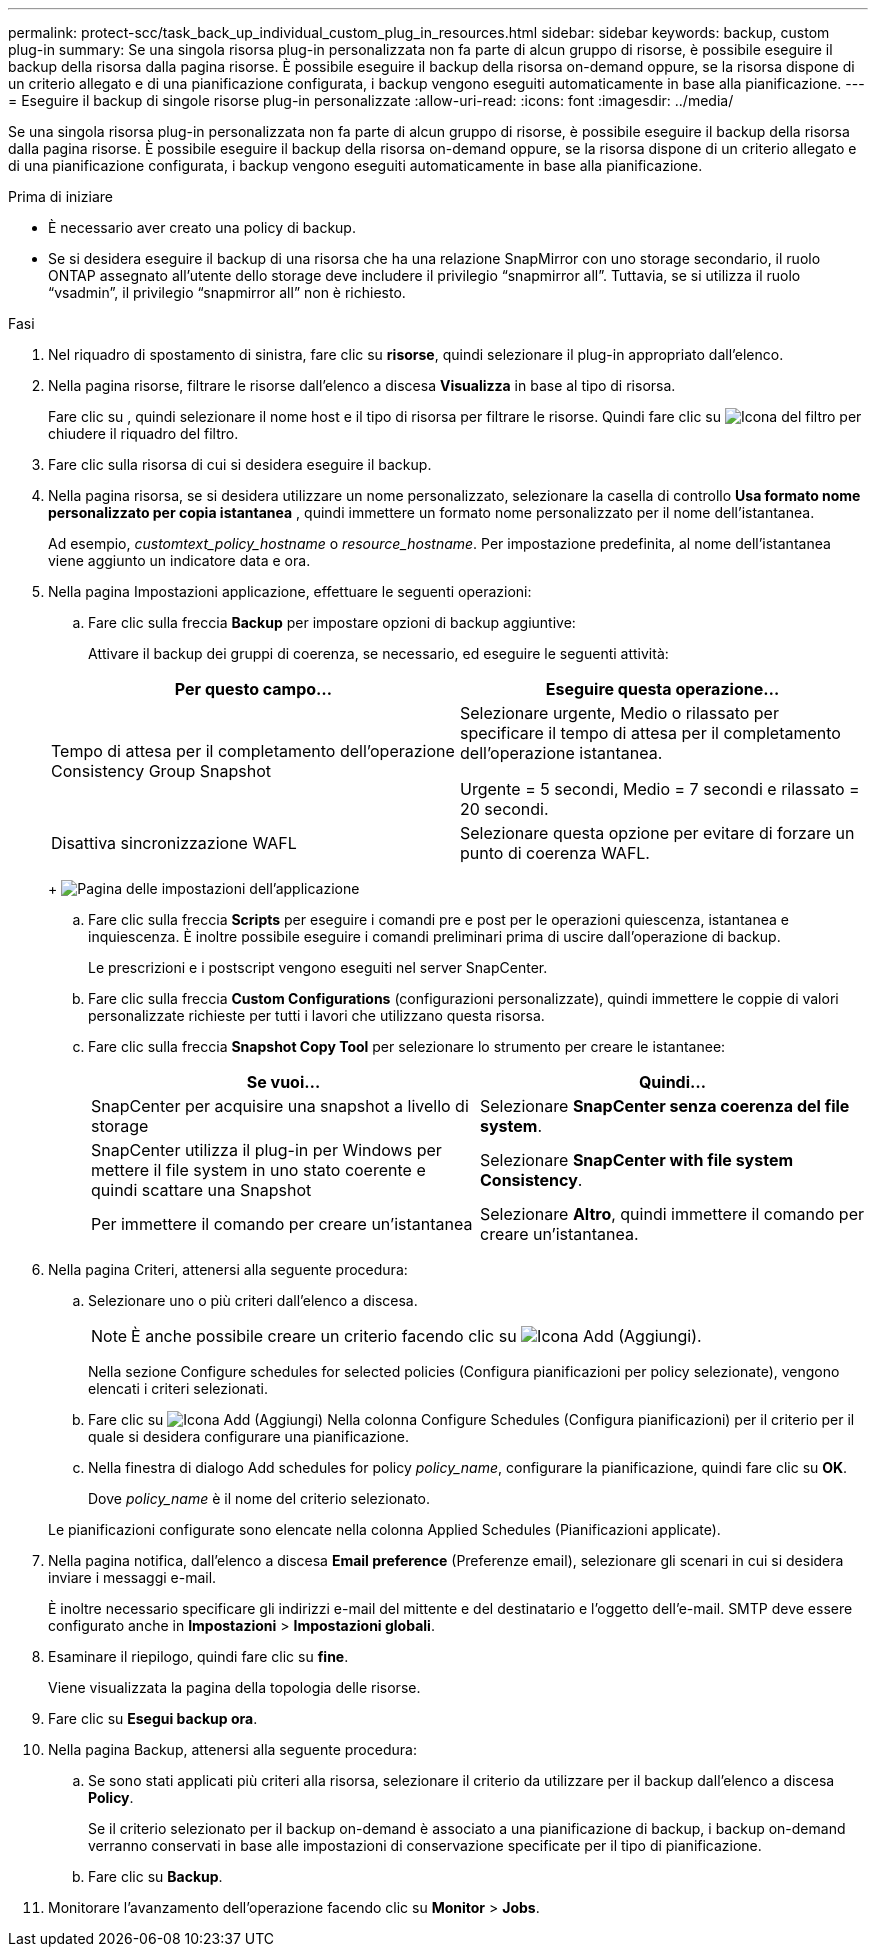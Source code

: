 ---
permalink: protect-scc/task_back_up_individual_custom_plug_in_resources.html 
sidebar: sidebar 
keywords: backup, custom plug-in 
summary: Se una singola risorsa plug-in personalizzata non fa parte di alcun gruppo di risorse, è possibile eseguire il backup della risorsa dalla pagina risorse. È possibile eseguire il backup della risorsa on-demand oppure, se la risorsa dispone di un criterio allegato e di una pianificazione configurata, i backup vengono eseguiti automaticamente in base alla pianificazione. 
---
= Eseguire il backup di singole risorse plug-in personalizzate
:allow-uri-read: 
:icons: font
:imagesdir: ../media/


[role="lead"]
Se una singola risorsa plug-in personalizzata non fa parte di alcun gruppo di risorse, è possibile eseguire il backup della risorsa dalla pagina risorse. È possibile eseguire il backup della risorsa on-demand oppure, se la risorsa dispone di un criterio allegato e di una pianificazione configurata, i backup vengono eseguiti automaticamente in base alla pianificazione.

.Prima di iniziare
* È necessario aver creato una policy di backup.
* Se si desidera eseguire il backup di una risorsa che ha una relazione SnapMirror con uno storage secondario, il ruolo ONTAP assegnato all'utente dello storage deve includere il privilegio "`snapmirror all`". Tuttavia, se si utilizza il ruolo "`vsadmin`", il privilegio "`snapmirror all`" non è richiesto.


.Fasi
. Nel riquadro di spostamento di sinistra, fare clic su *risorse*, quindi selezionare il plug-in appropriato dall'elenco.
. Nella pagina risorse, filtrare le risorse dall'elenco a discesa *Visualizza* in base al tipo di risorsa.
+
Fare clic su image:../media/filter_icon.png[""], quindi selezionare il nome host e il tipo di risorsa per filtrare le risorse. Quindi fare clic su image:../media/filter_icon.png["Icona del filtro"] per chiudere il riquadro del filtro.

. Fare clic sulla risorsa di cui si desidera eseguire il backup.
. Nella pagina risorsa, se si desidera utilizzare un nome personalizzato, selezionare la casella di controllo *Usa formato nome personalizzato per copia istantanea* , quindi immettere un formato nome personalizzato per il nome dell'istantanea.
+
Ad esempio, _customtext_policy_hostname_ o _resource_hostname_. Per impostazione predefinita, al nome dell'istantanea viene aggiunto un indicatore data e ora.

. Nella pagina Impostazioni applicazione, effettuare le seguenti operazioni:
+
.. Fare clic sulla freccia *Backup* per impostare opzioni di backup aggiuntive:
+
Attivare il backup dei gruppi di coerenza, se necessario, ed eseguire le seguenti attività:

+
|===
| Per questo campo... | Eseguire questa operazione... 


 a| 
Tempo di attesa per il completamento dell'operazione Consistency Group Snapshot
 a| 
Selezionare urgente, Medio o rilassato per specificare il tempo di attesa per il completamento dell'operazione istantanea.

Urgente = 5 secondi, Medio = 7 secondi e rilassato = 20 secondi.



 a| 
Disattiva sincronizzazione WAFL
 a| 
Selezionare questa opzione per evitare di forzare un punto di coerenza WAFL.

|===
+
image:../media/application_settings.gif["Pagina delle impostazioni dell'applicazione"]

.. Fare clic sulla freccia *Scripts* per eseguire i comandi pre e post per le operazioni quiescenza, istantanea e inquiescenza. È inoltre possibile eseguire i comandi preliminari prima di uscire dall'operazione di backup.
+
Le prescrizioni e i postscript vengono eseguiti nel server SnapCenter.

.. Fare clic sulla freccia *Custom Configurations* (configurazioni personalizzate), quindi immettere le coppie di valori personalizzate richieste per tutti i lavori che utilizzano questa risorsa.
.. Fare clic sulla freccia *Snapshot Copy Tool* per selezionare lo strumento per creare le istantanee:
+
|===
| Se vuoi... | Quindi... 


 a| 
SnapCenter per acquisire una snapshot a livello di storage
 a| 
Selezionare *SnapCenter senza coerenza del file system*.



 a| 
SnapCenter utilizza il plug-in per Windows per mettere il file system in uno stato coerente e quindi scattare una Snapshot
 a| 
Selezionare *SnapCenter with file system Consistency*.



 a| 
Per immettere il comando per creare un'istantanea
 a| 
Selezionare *Altro*, quindi immettere il comando per creare un'istantanea.

|===


. Nella pagina Criteri, attenersi alla seguente procedura:
+
.. Selezionare uno o più criteri dall'elenco a discesa.
+

NOTE: È anche possibile creare un criterio facendo clic su image:../media/add_policy_from_resourcegroup.gif["Icona Add (Aggiungi)"].

+
Nella sezione Configure schedules for selected policies (Configura pianificazioni per policy selezionate), vengono elencati i criteri selezionati.

.. Fare clic su image:../media/add_policy_from_resourcegroup.gif["Icona Add (Aggiungi)"] Nella colonna Configure Schedules (Configura pianificazioni) per il criterio per il quale si desidera configurare una pianificazione.
.. Nella finestra di dialogo Add schedules for policy _policy_name_, configurare la pianificazione, quindi fare clic su *OK*.
+
Dove _policy_name_ è il nome del criterio selezionato.

+
Le pianificazioni configurate sono elencate nella colonna Applied Schedules (Pianificazioni applicate).



. Nella pagina notifica, dall'elenco a discesa *Email preference* (Preferenze email), selezionare gli scenari in cui si desidera inviare i messaggi e-mail.
+
È inoltre necessario specificare gli indirizzi e-mail del mittente e del destinatario e l'oggetto dell'e-mail. SMTP deve essere configurato anche in *Impostazioni* > *Impostazioni globali*.

. Esaminare il riepilogo, quindi fare clic su *fine*.
+
Viene visualizzata la pagina della topologia delle risorse.

. Fare clic su *Esegui backup ora*.
. Nella pagina Backup, attenersi alla seguente procedura:
+
.. Se sono stati applicati più criteri alla risorsa, selezionare il criterio da utilizzare per il backup dall'elenco a discesa *Policy*.
+
Se il criterio selezionato per il backup on-demand è associato a una pianificazione di backup, i backup on-demand verranno conservati in base alle impostazioni di conservazione specificate per il tipo di pianificazione.

.. Fare clic su *Backup*.


. Monitorare l'avanzamento dell'operazione facendo clic su *Monitor* > *Jobs*.

